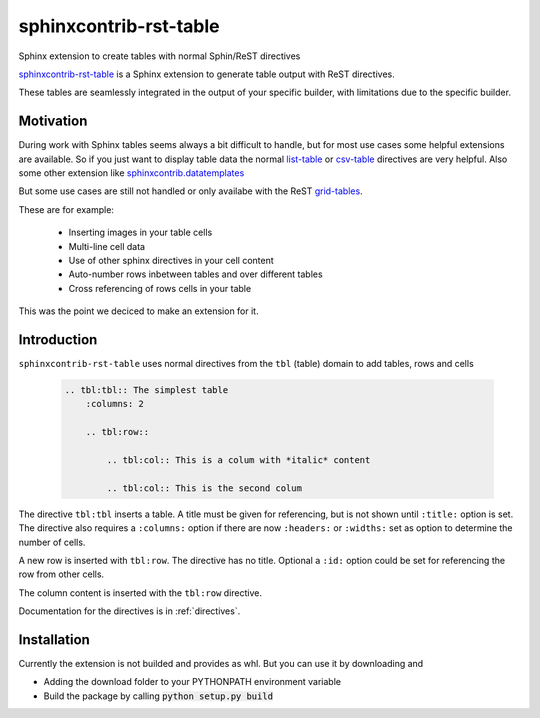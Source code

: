 
.. From here shared with index.rst of docs folder. #SHARED_CONTENT

sphinxcontrib-rst-table
=======================

Sphinx extension to create tables with normal Sphin/ReST directives

`sphinxcontrib-rst-table <https://github.com/procitec/sphinxcontrib-rst-table>`_ is a Sphinx extension to generate table output with ReST directives.

These tables are seamlessly integrated in the output of your specific builder, with limitations due to
the specific builder.

Motivation
----------

During work with Sphinx tables seems always a bit difficult to handle, but for most use cases some helpful extensions
are available. So if you just want to display table data the normal `list-table <https://docutils.sourceforge.io/docs/ref/rst/directives.html#list-table>`_
or `csv-table <https://docutils.sourceforge.io/docs/ref/rst/directives.html#csv-table>`_ directives 
are very helpful. Also some other extension like `sphinxcontrib.datatemplates <https://github.com/sphinx-contrib/datatemplates>`_

.. ` <>`_

But some use cases are still not handled or only availabe with the ReST `grid-tables <https://docutils.sourceforge.io/docs/ref/rst/restructuredtext.html#grid-tables>`_.

These are for example:

    * Inserting images in your table cells
    * Multi-line cell data
    * Use of other sphinx directives in your cell content
    * Auto-number rows inbetween tables and over different tables
    * Cross referencing of rows cells in your table

This was the point we deciced to make an extension for it.


Introduction
-------------

``sphinxcontrib-rst-table`` uses normal directives from the ``tbl`` (table) domain to add tables, rows and cells

    .. code-block:: rst
    
        .. tbl:tbl:: The simplest table
            :columns: 2

            .. tbl:row::
                
                .. tbl:col:: This is a colum with *italic* content
                
                .. tbl:col:: This is the second colum


The directive ``tbl:tbl`` inserts a table. A title must be given for referencing, but is not shown until ``:title:`` option is set.
The directive also requires a ``:columns:`` option if there are now ``:headers:`` or ``:widths:`` set as option to determine the number
of cells. 


A new row is inserted with ``tbl:row``. The directive has no title. Optional a ``:id:`` option could be set for referencing the row from other cells.

The column content is inserted with the ``tbl:row`` directive.


Documentation for the directives is in :ref:`directives`.


Installation
------------

Currently the extension is not builded and provides as whl. But you can use it by downloading and

* Adding the download folder to your PYTHONPATH environment variable
* Build the package by calling :code:`python setup.py build`

